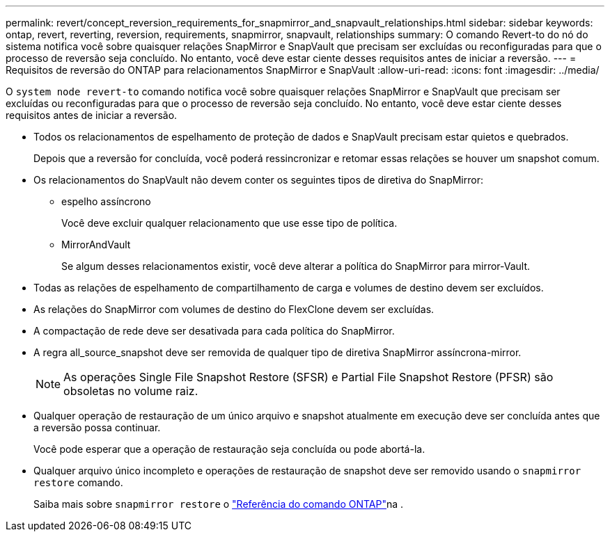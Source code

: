 ---
permalink: revert/concept_reversion_requirements_for_snapmirror_and_snapvault_relationships.html 
sidebar: sidebar 
keywords: ontap, revert, reverting, reversion, requirements, snapmirror, snapvault, relationships 
summary: O comando Revert-to do nó do sistema notifica você sobre quaisquer relações SnapMirror e SnapVault que precisam ser excluídas ou reconfiguradas para que o processo de reversão seja concluído. No entanto, você deve estar ciente desses requisitos antes de iniciar a reversão. 
---
= Requisitos de reversão do ONTAP para relacionamentos SnapMirror e SnapVault
:allow-uri-read: 
:icons: font
:imagesdir: ../media/


[role="lead"]
O `system node revert-to` comando notifica você sobre quaisquer relações SnapMirror e SnapVault que precisam ser excluídas ou reconfiguradas para que o processo de reversão seja concluído. No entanto, você deve estar ciente desses requisitos antes de iniciar a reversão.

* Todos os relacionamentos de espelhamento de proteção de dados e SnapVault precisam estar quietos e quebrados.
+
Depois que a reversão for concluída, você poderá ressincronizar e retomar essas relações se houver um snapshot comum.

* Os relacionamentos do SnapVault não devem conter os seguintes tipos de diretiva do SnapMirror:
+
** espelho assíncrono
+
Você deve excluir qualquer relacionamento que use esse tipo de política.

** MirrorAndVault
+
Se algum desses relacionamentos existir, você deve alterar a política do SnapMirror para mirror-Vault.



* Todas as relações de espelhamento de compartilhamento de carga e volumes de destino devem ser excluídos.
* As relações do SnapMirror com volumes de destino do FlexClone devem ser excluídas.
* A compactação de rede deve ser desativada para cada política do SnapMirror.
* A regra all_source_snapshot deve ser removida de qualquer tipo de diretiva SnapMirror assíncrona-mirror.
+

NOTE: As operações Single File Snapshot Restore (SFSR) e Partial File Snapshot Restore (PFSR) são obsoletas no volume raiz.

* Qualquer operação de restauração de um único arquivo e snapshot atualmente em execução deve ser concluída antes que a reversão possa continuar.
+
Você pode esperar que a operação de restauração seja concluída ou pode abortá-la.

* Qualquer arquivo único incompleto e operações de restauração de snapshot deve ser removido usando o `snapmirror restore` comando.
+
Saiba mais sobre `snapmirror restore` o link:https://docs.netapp.com/us-en/ontap-cli/snapmirror-restore.html["Referência do comando ONTAP"^]na .


